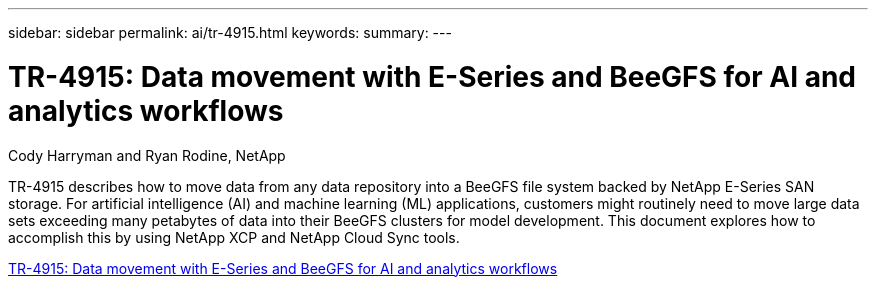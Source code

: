 ---
sidebar: sidebar
permalink: ai/tr-4915.html
keywords: 
summary: 
---

= TR-4915: Data movement with E-Series and BeeGFS for AI and analytics workflows
:hardbreaks:
:nofooter:
:icons: font
:linkattrs:
:imagesdir: ./../media/

Cody Harryman and Ryan Rodine, NetApp

[.lead]
TR-4915 describes how to move data from any data repository into a BeeGFS file system backed by NetApp E-Series SAN storage. For artificial intelligence (AI) and machine learning (ML) applications, customers might routinely need to move large data sets exceeding many petabytes of data into their BeeGFS clusters for model development. This document explores how to accomplish this by using NetApp XCP and NetApp Cloud Sync tools. 
 
link:https://www.netapp.com/pdf.html?item=/media/65882-tr-4915.pdf[TR-4915: Data movement with E-Series and BeeGFS for AI and analytics workflows^] 